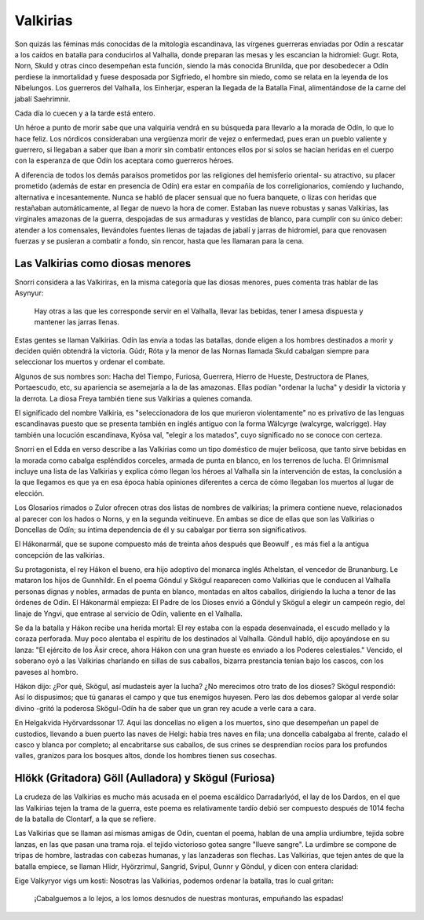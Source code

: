 .. _Valkirias::

Valkirias
==========

Son quizás las féminas más conocidas de la mitología escandinava, las vírgenes guerreras enviadas por 
Odín a rescatar a los caídos en batalla para conducirlos al Valhalla, donde preparan las mesas y les 
escancian la hidromiel: Gugr. Rota, Norn, Skuld y otras cinco desempeñan esta función, siendo la más 
conocida Brunilda, que por desobedecer a Odín perdiese la inmortalidad y fuese desposada por 
Sigfriedo, el hombre sin miedo, como se relata en la leyenda de los Nibelungos. Los guerreros del 
Valhalla, los Einherjar, esperan la llegada de la Batalla Final, alimentándose de la carne del jabalí 
Saehrimnir.

Cada día lo cuecen y a la tarde está entero.

Un héroe a punto de morir sabe que una valquiria vendrá en su búsqueda para llevarlo a la morada de 
Odín, lo que lo hace feliz. Los nórdicos consideraban una vergüenza morir de vejez 
o enfermedad, pues eran un pueblo valiente y guerrero, si llegaban a saber que iban a morir sin 
combatir entonces ellos por si solos se hacían heridas en el cuerpo con la esperanza de que Odín los 
aceptara como guerreros héroes. 
 
A diferencia de todos los demás paraísos prometidos por las religiones del hemisferio oriental- su 
atractivo, su placer prometido (además de estar en presencia de Odín) era estar en compañía de los 
correligionarios, comiendo y luchando, alternativa e incesantemente. Nunca se habló de placer sensual 
que no fuera banquete, o lizas con heridas que restañaban automáticamente, al llegar de nuevo la hora 
de comer. Estaban las nueve robustas y sanas Valkirias, las virginales amazonas de la guerra, 
despojadas de sus armaduras y vestidas de blanco, para cumplir con su único deber: atender a los 
comensales, Ilevándoles fuentes llenas de tajadas de jabalí y jarras de hidromiel, para que renovasen 
fuerzas y se pusieran a combatir a fondo, sin rencor, hasta que les llamaran para la cena.


Las Valkirias como diosas menores
^^^^^^^^^^^^^^^^^^^^^^^^^^^^^^^^^^^

Snorri considera a las Valkiriras, en la misma categoría que las diosas menores, pues comenta tras 
hablar de las Asynyur: 
	
	Hay otras a las que les corresponde servir en el Valhalla, llevar las bebidas, 
	tener l amesa dispuesta y mantener las jarras llenas.

Estas gentes se llaman Valkirias. Odín las envía a todas las batallas, donde eligen a los hombres 
destinados a morir y deciden quién obtendrá la victoria. Gúdr, Róta y la menor de las Nornas llamada 
Skuld cabalgan siempre para seleccionar los muertos y ordenar el combate.

Algunos de sus nombres son: Hacha del Tiempo, Furiosa, Guerrera, Hierro de Hueste, Destructora de 
Planes, Portaescudo, etc, su apariencia se asemejaría a la de las amazonas. Ellas podían "ordenar la 
lucha" y desidir la victoria y la derrota. La diosa Freya también tiene sus Valkirias a quienes 
comanda.

El significado del nombre Valkiria, es "seleccionadora de los que murieron violentamente" no es 
privativo de las lenguas escandinavas puesto que se presenta también en inglés antiguo con la forma 
Wälcyrge (walcyrge, walcrigge). Hay también una locución escandinava, Kyósa val, "elegir a los 
matados", cuyo significado no se conoce con certeza. 

Snorri en el Edda en verso describe a las 
Valkirias como un tipo doméstico de mujer belicosa, que tanto sirve bebidas en la morada como cabalga 
espléndidos corceles, armada de punta en blanco, en los terrenos de lucha. El Grimnismal incluye una 
lista de las Valkirias y explica cómo llegan los héroes al Valhalla sin la intervención de estas, la 
conclusión a la que llegamos es que ya en esa época había opiniones diferentes a cerca de cómo 
llegaban los muertos al lugar de elección.

Los Glosarios rimados o Zulor ofrecen otras dos listas de nombres de valkirias; la primera contiene 
nueve, relacionados al parecer con los hados o Norns, y en la segunda veitinueve. En ambas se dice de 
ellas que son las Valkirias o Doncellas de Odín; su íntima dependencia de él y su cabalgar por tierra 
son significativos. 

El Hákonarmál, que se supone compuesto más de treinta años después que Beowulf , es más fiel a la 
antigua concepción de las valkirias. 

Su protagonista, el rey Hákon el bueno, era hijo adoptivo del monarca inglés Athelstan, el vencedor de 
Brunanburg. Le mataron los hijos de Gunnhildr. En el poema Göndul y Skögul reaparecen como Valkirias 
que le conducen al Valhalla personas dignas y nobles, armadas de punta en blanco, montadas en altos 
caballos, dirigiendo la lucha a tenor de las órdenes de Odín. El Hákonarmál empieza: El Padre de los 
Dioses envió a Göndul y Skögul a elegir un campeón regio, del linaje de Yngvi, que entrase al servicio 
de Odín, valiente en el Valhalla. 

Se da la batalla y Hákon recibe una herida mortal: El rey estaba con la espada desenvainada, el escudo 
mellado y la coraza perforada. Muy poco alentaba el espíritu de los destinados al Valhalla. Göndull 
habló, dijo apoyándose en su lanza: "El ejército de los Äsir crece, ahora Hákon con una gran hueste es 
enviado a los Poderes celestiales." Vencido, el soberano oyó a las Valkirias charlando en sillas de 
sus caballos, bizarra prestancia tenían bajo los cascos, con los paveses al hombro. 

Hákon dijo: ¿Por qué, Skögul, así mudasteis ayer la lucha? ¿No merecimos otro trato de los dioses? 
Skögul respondió: Así lo dispusimos; que tú ganaras el campo y que tus enemigos huyesen. Pero las dos 
debemos galopar al verde solar divino -gritó la poderosa Skögul-Odín ha de saber que un gran rey acude 
a verle cara a cara. 

En Helgakvida Hyörvardssonar 17. Aquí las doncellas no eligen a los muertos, sino que desempeñan un 
papel de custodios, llevando a buen puerto las naves de Helgi: había tres naves en fila; una doncella 
cabalgaba al frente, calado el casco y blanca por completo; al encabritarse sus caballos, de sus 
crines se desprendían rocíos para los profundos valles, granizos para los bosques altos, donde los 
hombres tienen sus cosechas. 

Hlökk (Gritadora) Göll (Aulladora) y Skögul (Furiosa)
^^^^^^^^^^^^^^^^^^^^^^^^^^^^^^^^^^^^^^^^^^^^^^^^^^^^^^

La crudeza de las Valkirias es mucho más acusada en el poema escáldico Darradarlyód, el lay de los 
Dardos, en el que las Valkirias tejen la trama de la guerra, este poema es relativamente tardío debió 
ser compuesto después de 1014 fecha de la batalla de Clontarf, a la que se refiere. 

Las Valkirias que se llaman así mismas amigas de Odín, cuentan el poema, hablan de una amplia 
urdiumbre, tejida sobre lanzas, en las que pasan una trama roja. el tejido victorioso gotea sangre 
"llueve sangre". La urdimbre se compone de tripas de hombre, lastradas con cabezas humanas, y las 
lanzaderas son flechas. Las Valkirias, que tejen antes de que la batalla empiece, se llaman Hlidr, 
Hyörzrimul, Sangríd, Svipul, Gunnr y Göndul, y dicen con entera claridad: 

Eige Valkyryor vigs um kosti: Nosotras las Valkirias, podemos ordenar la batalla, tras lo cual gritan:


	¡Cabalguemos a lo lejos, a los lomos desnudos de nuestras monturas, empuñando las espadas!
